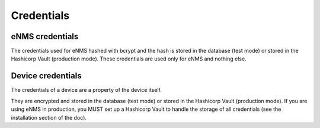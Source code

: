 ===========
Credentials
===========

eNMS credentials
----------------

The credentials used for eNMS hashed with bcrypt and the hash is stored in the database (test mode) or stored in the Hashicorp Vault (production mode). These credentials are used only for eNMS and nothing else.

Device credentials
------------------

The credentials of a device are a property of the device itself.
    
.. image:: /_static/automation/credentials/credentials.png
   :alt: Set secret password
   :align: center

They are encrypted and stored in the database (test mode) or stored in the Hashicorp Vault (production mode). If you are using eNMS in production, you MUST set up a Hashicorp Vault to handle the storage of all credentials (see the installation section of the doc).
